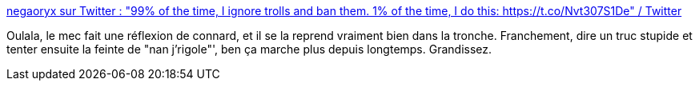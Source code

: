 :jbake-type: post
:jbake-status: published
:jbake-title: negaoryx sur Twitter : "99% of the time, I ignore trolls and ban them. 1% of the time, I do this: https://t.co/Nvt307S1De" / Twitter
:jbake-tags: féminisme,sexisme,culture,_mois_janv.,_année_2021
:jbake-date: 2021-01-27
:jbake-depth: ../
:jbake-uri: shaarli/1611733713000.adoc
:jbake-source: https://nicolas-delsaux.hd.free.fr/Shaarli?searchterm=https%3A%2F%2Ftwitter.com%2Fnegaoryx%2Fstatus%2F1354147400160403457&searchtags=f%C3%A9minisme+sexisme+culture+_mois_janv.+_ann%C3%A9e_2021
:jbake-style: shaarli

https://twitter.com/negaoryx/status/1354147400160403457[negaoryx sur Twitter : "99% of the time, I ignore trolls and ban them. 1% of the time, I do this: https://t.co/Nvt307S1De" / Twitter]

Oulala, le mec fait une réflexion de connard, et il se la reprend vraiment bien dans la tronche. Franchement, dire un truc stupide et tenter ensuite la feinte de "nan j'rigole"', ben ça marche plus depuis longtemps. Grandissez.
